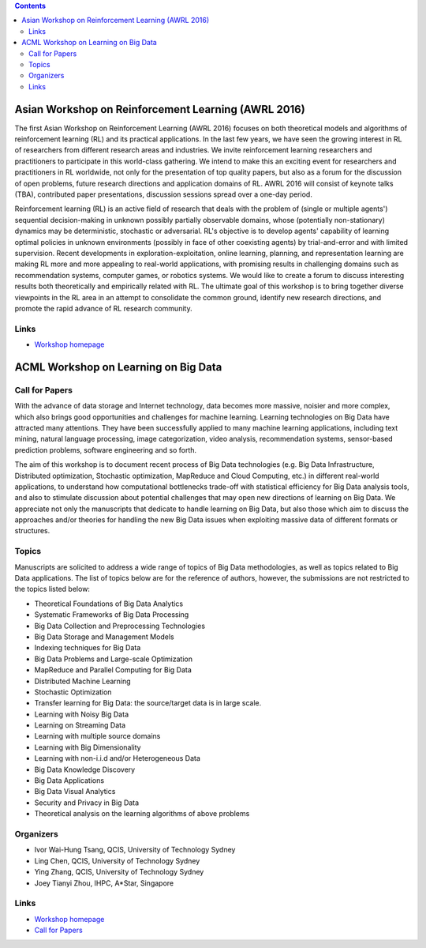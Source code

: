 .. title: Workshops
.. slug: workshops
.. date: 2015-12-10 10:09:22 UTC+13:00
.. tags: 
.. category: 
.. link: 
.. description: 
.. type: text

.. contents::

Asian Workshop on Reinforcement Learning (AWRL 2016) 
====================================================

The first Asian Workshop on Reinforcement Learning (AWRL 2016) focuses on both
theoretical models and algorithms of reinforcement learning (RL) and its
practical applications. In the last few years, we have seen the growing
interest in RL of researchers from different research areas and industries. We
invite reinforcement learning researchers and practitioners to participate in
this world-class gathering. We intend to make this an exciting event for
researchers and practitioners in RL worldwide, not only for the presentation of
top quality papers, but also as a forum for the discussion of open problems,
future research directions and application domains of RL. AWRL 2016 will
consist of keynote talks (TBA), contributed paper presentations, discussion
sessions spread over a one-day period.

Reinforcement learning (RL) is an active field of research that deals with the
problem of (single or multiple agents') sequential decision-making in unknown
possibly partially observable domains, whose (potentially non-stationary)
dynamics may be deterministic, stochastic or adversarial. RL's objective is to
develop agents' capability of learning optimal policies in unknown environments
(possibly in face of other coexisting agents) by trial-and-error and with
limited supervision. Recent developments in exploration-exploitation, online
learning, planning, and representation learning are making RL more and more
appealing to real-world applications, with promising results in challenging
domains such as recommendation systems, computer games, or robotics systems. We
would like to create a forum to discuss interesting results both theoretically
and empirically related with RL. The ultimate goal of this workshop is to bring
together diverse viewpoints in the RL area in an attempt to consolidate the
common ground, identify new research directions, and promote the rapid advance
of RL research community.

Links
-----
  
* `Workshop homepage <http://www.contrib.andrew.cmu.edu/~paweng/AWRL2016/>`__


ACML Workshop on Learning on Big Data
=====================================

Call for Papers
---------------

With the advance of data storage and Internet technology, data becomes more
massive, noisier and more complex, which also brings good opportunities and
challenges for machine learning. Learning technologies on Big Data have
attracted many attentions. They have been successfully applied to many machine
learning applications, including text mining, natural language processing,
image categorization, video analysis, recommendation systems,
sensor-based prediction problems, software engineering and so forth.

The aim of this workshop is to document recent process of Big Data technologies
(e.g. Big Data Infrastructure, Distributed optimization, Stochastic
optimization, MapReduce and Cloud Computing, etc.) in different real-world
applications, to understand how computational bottlenecks trade-off with
statistical efficiency for Big Data analysis tools, and also to stimulate
discussion about potential challenges that may open new directions of learning
on Big Data. We appreciate not only the manuscripts that dedicate to handle
learning on Big Data, but also those which aim to discuss the approaches and/or
theories for handling the new Big Data issues when exploiting massive data of
different formats or structures.

Topics
------

Manuscripts are solicited to address a wide range of topics of Big Data
methodologies, as well as topics related to Big Data applications. The list of
topics below are for the reference of authors, however, the submissions are not
restricted to the topics listed below:

* Theoretical Foundations of Big Data Analytics
* Systematic Frameworks of Big Data Processing
* Big Data Collection and Preprocessing Technologies
* Big Data Storage and Management Models
* Indexing techniques for Big Data
* Big Data Problems and Large-scale Optimization
* MapReduce and Parallel Computing for Big Data
* Distributed Machine Learning
* Stochastic Optimization
* Transfer learning for Big Data: the source/target data is in large scale.
* Learning with Noisy Big Data
* Learning on Streaming Data
* Learning with multiple source domains
* Learning with Big Dimensionality
* Learning with non-i.i.d and/or Heterogeneous Data
* Big Data Knowledge Discovery
* Big Data Applications
* Big Data Visual Analytics
* Security and Privacy in Big Data
* Theoretical analysis on the learning algorithms of above problems

Organizers
----------

* Ivor Wai-Hung Tsang, QCIS, University of Technology Sydney
* Ling Chen, QCIS, University of Technology Sydney
* Ying Zhang, QCIS, University of Technology Sydney
* Joey Tianyi Zhou, IHPC, A*Star, Singapore

Links
-----

* `Workshop homepage <https://sites.google.com/site/acmlworkshoponbigdata/>`__
* `Call for Papers <https://sites.google.com/site/acmlworkshoponbigdata/call-for-papers>`__

